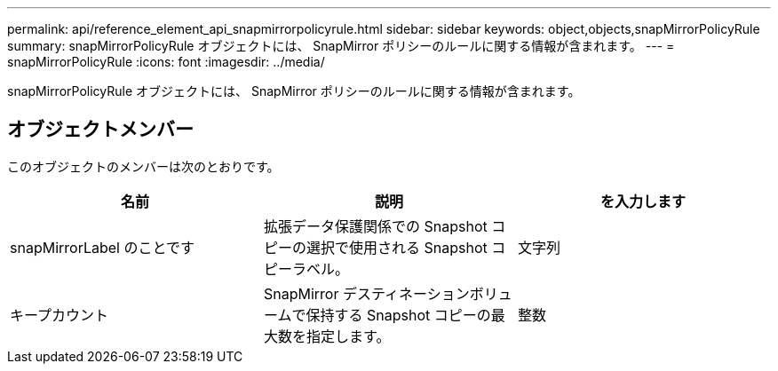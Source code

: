---
permalink: api/reference_element_api_snapmirrorpolicyrule.html 
sidebar: sidebar 
keywords: object,objects,snapMirrorPolicyRule 
summary: snapMirrorPolicyRule オブジェクトには、 SnapMirror ポリシーのルールに関する情報が含まれます。 
---
= snapMirrorPolicyRule
:icons: font
:imagesdir: ../media/


[role="lead"]
snapMirrorPolicyRule オブジェクトには、 SnapMirror ポリシーのルールに関する情報が含まれます。



== オブジェクトメンバー

このオブジェクトのメンバーは次のとおりです。

|===
| 名前 | 説明 | を入力します 


 a| 
snapMirrorLabel のことです
 a| 
拡張データ保護関係での Snapshot コピーの選択で使用される Snapshot コピーラベル。
 a| 
文字列



 a| 
キープカウント
 a| 
SnapMirror デスティネーションボリュームで保持する Snapshot コピーの最大数を指定します。
 a| 
整数

|===